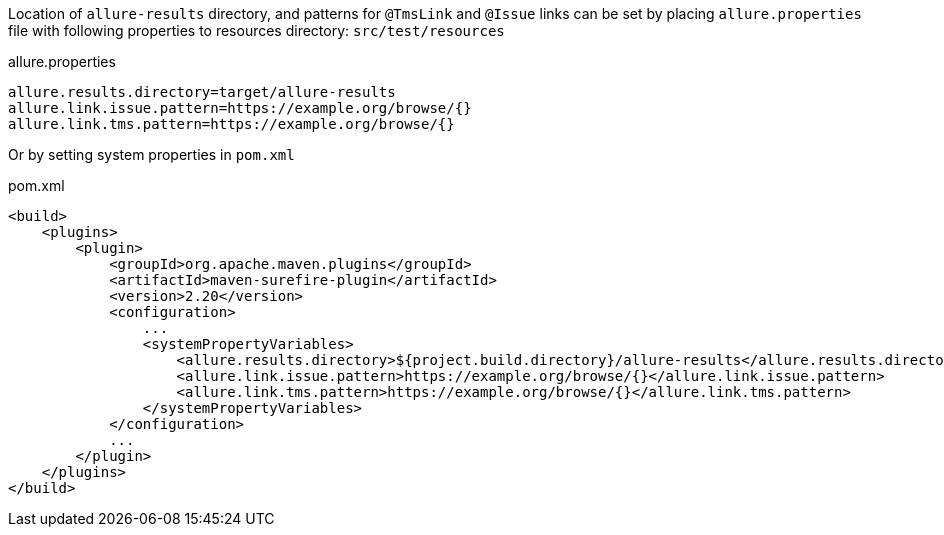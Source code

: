 Location of `allure-results` directory, and patterns for `@TmsLink` and `@Issue` links can be set by placing
`allure.properties` file with following properties to resources directory: `src/test/resources`

[source, text, linenums]
.allure.properties
allure.results.directory=target/allure-results
allure.link.issue.pattern=https://example.org/browse/{}
allure.link.tms.pattern=https://example.org/browse/{}

Or by setting system properties in `pom.xml`

[source, xml, linenums]
.pom.xml
----
<build>
    <plugins>
        <plugin>
            <groupId>org.apache.maven.plugins</groupId>
            <artifactId>maven-surefire-plugin</artifactId>
            <version>2.20</version>
            <configuration>
                ...
                <systemPropertyVariables>
                    <allure.results.directory>${project.build.directory}/allure-results</allure.results.directory>
                    <allure.link.issue.pattern>https://example.org/browse/{}</allure.link.issue.pattern>
                    <allure.link.tms.pattern>https://example.org/browse/{}</allure.link.tms.pattern>
                </systemPropertyVariables>
            </configuration>
            ...
        </plugin>
    </plugins>
</build>
----



